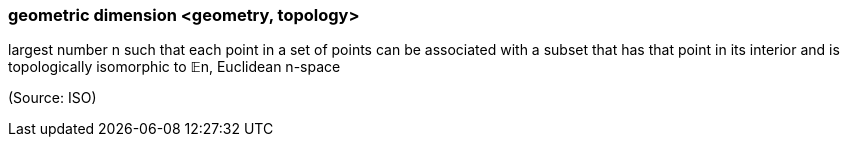 === geometric dimension <geometry, topology>

largest number n such that each point in a set of points can be associated with a subset that has that point in its interior and is topologically isomorphic to 𝔼n, Euclidean n-space

(Source: ISO)

